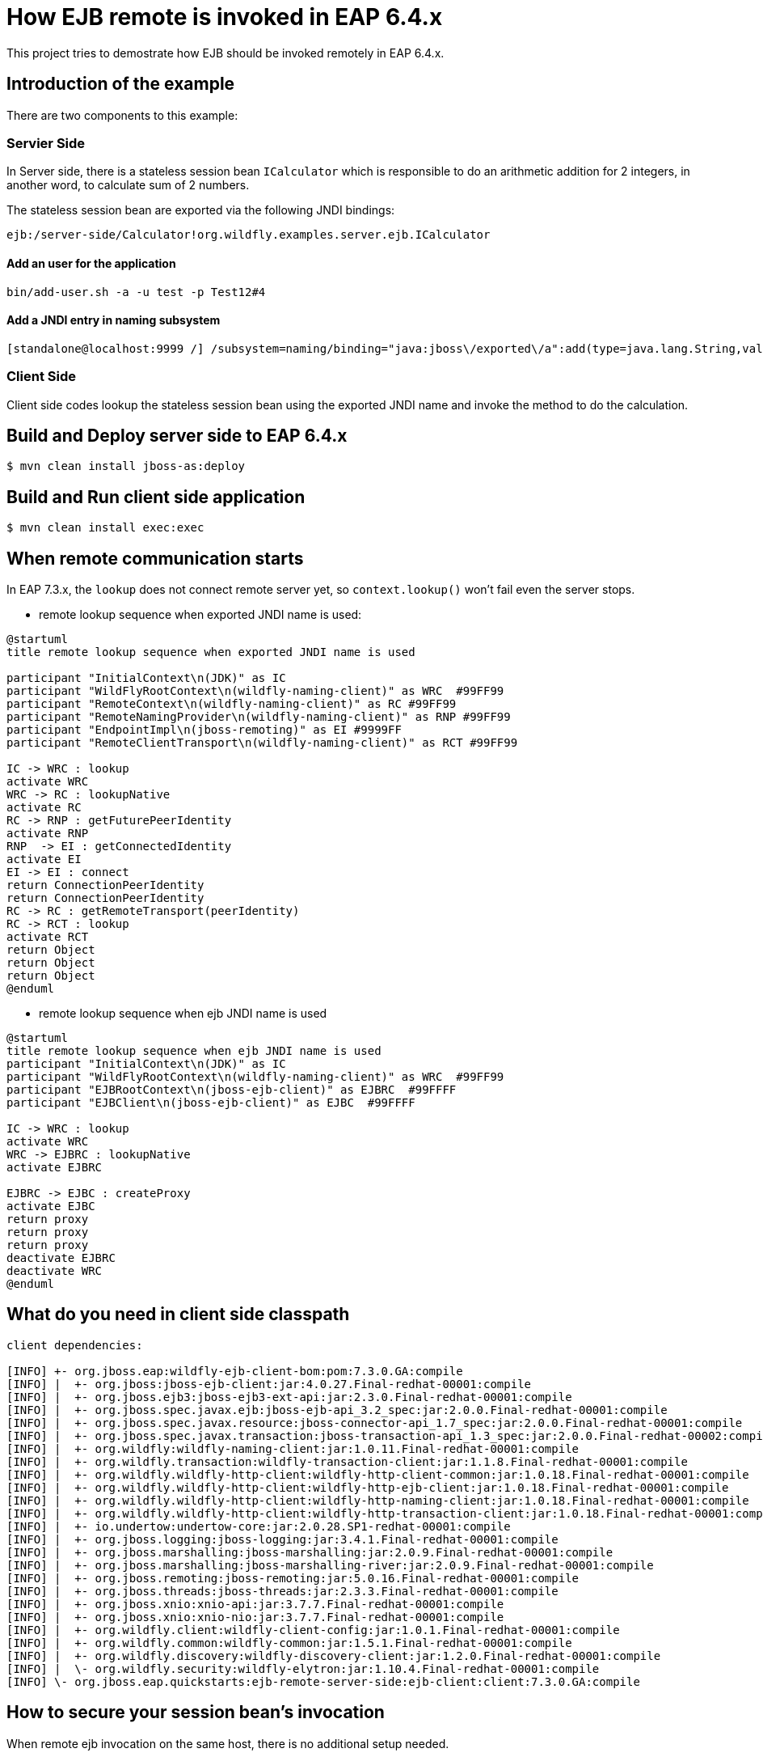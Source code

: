 = How EJB remote is invoked in EAP 6.4.x
This project tries to demostrate how EJB should be invoked remotely in EAP 6.4.x.

== Introduction of the example

There are two components to this example:

=== Servier Side

In Server side, there is a stateless session bean `ICalculator` which is responsible to do an arithmetic addition for 2 integers, in another word, to calculate sum of 2 numbers.

The stateless session bean are exported via the following JNDI bindings:

----
ejb:/server-side/Calculator!org.wildfly.examples.server.ejb.ICalculator
----

==== Add an user for the application

----
bin/add-user.sh -a -u test -p Test12#4
----

==== Add a JNDI entry in naming subsystem

----
[standalone@localhost:9999 /] /subsystem=naming/binding="java:jboss\/exported\/a":add(type=java.lang.String,value=hello, binding-type=simple,lookup=java:jboss\/exported\/a)
----


=== Client Side

Client side codes lookup the stateless session bean using the exported JNDI name and invoke the method to do the calculation.

== Build and Deploy server side to EAP 6.4.x

[source,options="nowrap"]
----
$ mvn clean install jboss-as:deploy
----

== Build and Run client side application

[source,options="nowrap"]
----
$ mvn clean install exec:exec
----

== When remote communication starts

In EAP 7.3.x, the `lookup` does not connect remote server yet, so `context.lookup()` won't fail even the server stops.

* remote lookup sequence when exported JNDI name is used:

----
@startuml
title remote lookup sequence when exported JNDI name is used

participant "InitialContext\n(JDK)" as IC
participant "WildFlyRootContext\n(wildfly-naming-client)" as WRC  #99FF99
participant "RemoteContext\n(wildfly-naming-client)" as RC #99FF99
participant "RemoteNamingProvider\n(wildfly-naming-client)" as RNP #99FF99
participant "EndpointImpl\n(jboss-remoting)" as EI #9999FF
participant "RemoteClientTransport\n(wildfly-naming-client)" as RCT #99FF99

IC -> WRC : lookup
activate WRC
WRC -> RC : lookupNative
activate RC
RC -> RNP : getFuturePeerIdentity
activate RNP
RNP  -> EI : getConnectedIdentity
activate EI
EI -> EI : connect
return ConnectionPeerIdentity
return ConnectionPeerIdentity
RC -> RC : getRemoteTransport(peerIdentity)
RC -> RCT : lookup
activate RCT
return Object
return Object
return Object
@enduml
----

* remote lookup sequence when ejb JNDI name is used

----
@startuml
title remote lookup sequence when ejb JNDI name is used
participant "InitialContext\n(JDK)" as IC
participant "WildFlyRootContext\n(wildfly-naming-client)" as WRC  #99FF99
participant "EJBRootContext\n(jboss-ejb-client)" as EJBRC  #99FFFF
participant "EJBClient\n(jboss-ejb-client)" as EJBC  #99FFFF

IC -> WRC : lookup
activate WRC
WRC -> EJBRC : lookupNative
activate EJBRC

EJBRC -> EJBC : createProxy
activate EJBC
return proxy
return proxy
return proxy
deactivate EJBRC
deactivate WRC
@enduml

----


== What do you need in client side classpath

----
client dependencies:

[INFO] +- org.jboss.eap:wildfly-ejb-client-bom:pom:7.3.0.GA:compile
[INFO] |  +- org.jboss:jboss-ejb-client:jar:4.0.27.Final-redhat-00001:compile
[INFO] |  +- org.jboss.ejb3:jboss-ejb3-ext-api:jar:2.3.0.Final-redhat-00001:compile
[INFO] |  +- org.jboss.spec.javax.ejb:jboss-ejb-api_3.2_spec:jar:2.0.0.Final-redhat-00001:compile
[INFO] |  +- org.jboss.spec.javax.resource:jboss-connector-api_1.7_spec:jar:2.0.0.Final-redhat-00001:compile
[INFO] |  +- org.jboss.spec.javax.transaction:jboss-transaction-api_1.3_spec:jar:2.0.0.Final-redhat-00002:compile
[INFO] |  +- org.wildfly:wildfly-naming-client:jar:1.0.11.Final-redhat-00001:compile
[INFO] |  +- org.wildfly.transaction:wildfly-transaction-client:jar:1.1.8.Final-redhat-00001:compile
[INFO] |  +- org.wildfly.wildfly-http-client:wildfly-http-client-common:jar:1.0.18.Final-redhat-00001:compile
[INFO] |  +- org.wildfly.wildfly-http-client:wildfly-http-ejb-client:jar:1.0.18.Final-redhat-00001:compile
[INFO] |  +- org.wildfly.wildfly-http-client:wildfly-http-naming-client:jar:1.0.18.Final-redhat-00001:compile
[INFO] |  +- org.wildfly.wildfly-http-client:wildfly-http-transaction-client:jar:1.0.18.Final-redhat-00001:compile
[INFO] |  +- io.undertow:undertow-core:jar:2.0.28.SP1-redhat-00001:compile
[INFO] |  +- org.jboss.logging:jboss-logging:jar:3.4.1.Final-redhat-00001:compile
[INFO] |  +- org.jboss.marshalling:jboss-marshalling:jar:2.0.9.Final-redhat-00001:compile
[INFO] |  +- org.jboss.marshalling:jboss-marshalling-river:jar:2.0.9.Final-redhat-00001:compile
[INFO] |  +- org.jboss.remoting:jboss-remoting:jar:5.0.16.Final-redhat-00001:compile
[INFO] |  +- org.jboss.threads:jboss-threads:jar:2.3.3.Final-redhat-00001:compile
[INFO] |  +- org.jboss.xnio:xnio-api:jar:3.7.7.Final-redhat-00001:compile
[INFO] |  +- org.jboss.xnio:xnio-nio:jar:3.7.7.Final-redhat-00001:compile
[INFO] |  +- org.wildfly.client:wildfly-client-config:jar:1.0.1.Final-redhat-00001:compile
[INFO] |  +- org.wildfly.common:wildfly-common:jar:1.5.1.Final-redhat-00001:compile
[INFO] |  +- org.wildfly.discovery:wildfly-discovery-client:jar:1.2.0.Final-redhat-00001:compile
[INFO] |  \- org.wildfly.security:wildfly-elytron:jar:1.10.4.Final-redhat-00001:compile
[INFO] \- org.jboss.eap.quickstarts:ejb-remote-server-side:ejb-client:client:7.3.0.GA:compile
----

== How to secure your session bean's invocation

When remote ejb invocation on the same host, there is no additional setup needed.

However, if they work in separate hosts, you need to set up authentication to work

* Add application user

* Set up server side

* Configure client



== Using EJB over HTTP

You can use HTTP as the transport for remote EJB invocations by specifying `-Dhttp=true` on both the Maven and command line based execution. This should not change the output, but it will use EJB over HTTP for the invocations. This means that each EJB request maps to a single HTTP request (actually HTTP/2 by default, if it is enabled on the server).

Before you can use it, you need to set up a user on the server as HTTP does not support transparent authentication. The next section describes how to xref:add_the_application_user[add the authorized application user] so you can test the quickstart using HTTP as the transport.

// Additional Red Hat Developer Studio instructions
This quickstart consists of multiple projects, so it deploys and runs differently in {JBDSProductName} than the other quickstarts.

. Install the required Maven artifacts and deploy the server side of the quickstart project.

** Right-click on the *{artifactId}-server-side* project and choose *Run As* -> *Maven Install*.
** Right-click on the *{artifactId}-server-side* project and choose *Run As* -> *Run on Server*.
. Build and run the client side of the quickstart project.

** Right-click on the *{artifactId}-client* project and choose *Run As* -> *Java Application*.
** In the *Select Java Application* window, choose *RemoteEJBClient - org.jboss.as.quickstarts.ejb.remote.client* and click *OK*.
** The client output displays in the *Console* window.
. To undeploy the project, right-click on the *{artifactId}-server-side* project and choose *Run As* -> *Maven build*. Enter `wildfly:undeploy` for the *Goals* and click *Run*.
